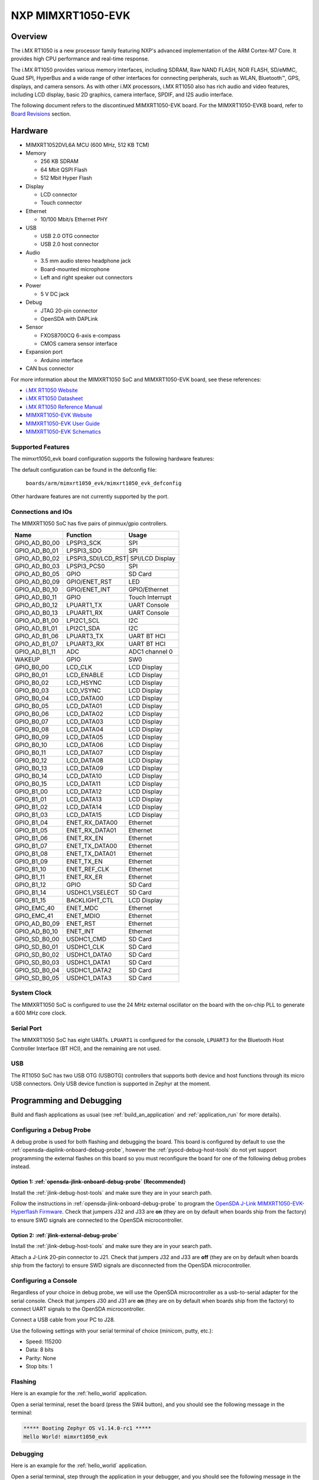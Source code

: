 .. _mimxrt1050_evk:

NXP MIMXRT1050-EVK
##################

Overview
********

The i.MX RT1050 is a new processor family featuring NXP's advanced
implementation of the ARM Cortex-M7 Core. It provides high CPU performance and
real-time response.

The i.MX RT1050 provides various memory interfaces, including SDRAM, Raw NAND
FLASH, NOR FLASH, SD/eMMC, Quad SPI, HyperBus and a wide range of other
interfaces for connecting peripherals, such as WLAN, Bluetooth™, GPS, displays,
and camera sensors. As with other i.MX processors, i.MX RT1050 also has rich
audio and video features, including LCD display, basic 2D graphics, camera
interface, SPDIF, and I2S audio interface.

The following document refers to the discontinued MIMXRT1050-EVK board. For the
MIMXRT1050-EVKB board, refer to `Board Revisions`_ section.

.. image:: ./mimxrt1050_evk.jpg
   :width: 720px
   :align: center
   :alt: MIMXRT1050-EVK

Hardware
********

- MIMXRT1052DVL6A MCU (600 MHz, 512 KB TCM)

- Memory

  - 256 KB SDRAM
  - 64 Mbit QSPI Flash
  - 512 Mbit Hyper Flash

- Display

  - LCD connector
  - Touch connector

- Ethernet

  - 10/100 Mbit/s Ethernet PHY

- USB

  - USB 2.0 OTG connector
  - USB 2.0 host connector

- Audio

  - 3.5 mm audio stereo headphone jack
  - Board-mounted microphone
  - Left and right speaker out connectors

- Power

  - 5 V DC jack

- Debug

  - JTAG 20-pin connector
  - OpenSDA with DAPLink

- Sensor

  - FXOS8700CQ 6-axis e-compass
  - CMOS camera sensor interface

- Expansion port

  - Arduino interface

- CAN bus connector

For more information about the MIMXRT1050 SoC and MIMXRT1050-EVK board, see
these references:

- `i.MX RT1050 Website`_
- `i.MX RT1050 Datasheet`_
- `i.MX RT1050 Reference Manual`_
- `MIMXRT1050-EVK Website`_
- `MIMXRT1050-EVK User Guide`_
- `MIMXRT1050-EVK Schematics`_

Supported Features
==================

The mimxrt1050_evk board configuration supports the following hardware
features:

+-----------+------------+-------------------------------------+
| Interface | Controller | Driver/Component                    |
+===========+============+=====================================+
| NVIC      | on-chip    | nested vector interrupt controller  |
+-----------+------------+-------------------------------------+
| SYSTICK   | on-chip    | systick                             |
+-----------+------------+-------------------------------------+
| DISPLAY   | on-chip    | display                             |
+-----------+------------+-------------------------------------+
| GPIO      | on-chip    | gpio                                |
+-----------+------------+-------------------------------------+
| I2C       | on-chip    | i2c                                 |
+-----------+------------+-------------------------------------+
| SDHC      | on-chip    | disk access                         |
+-----------+------------+-------------------------------------+
| SPI       | on-chip    | spi                                 |
+-----------+------------+-------------------------------------+
| UART      | on-chip    | serial port-polling;                |
|           |            | serial port-interrupt               |
+-----------+------------+-------------------------------------+
| ENET      | on-chip    | ethernet                            |
+-----------+------------+-------------------------------------+
| USB       | on-chip    | USB device                          |
+-----------+------------+-------------------------------------+
| ADC       | on-chip    | adc                         |
+-----------+------------+-------------------------------------+

The default configuration can be found in the defconfig file:

	``boards/arm/mimxrt1050_evk/mimxrt1050_evk_defconfig``

Other hardware features are not currently supported by the port.

Connections and IOs
===================

The MIMXRT1050 SoC has five pairs of pinmux/gpio controllers.

+---------------+-----------------+---------------------------+
| Name          | Function        | Usage                     |
+===============+=================+===========================+
| GPIO_AD_B0_00 | LPSPI3_SCK      | SPI                       |
+---------------+-----------------+---------------------------+
| GPIO_AD_B0_01 | LPSPI3_SDO      | SPI                       |
+---------------+-----------------+---------------------------+
| GPIO_AD_B0_02 | LPSPI3_SDI/LCD_RST| SPI/LCD Display         |
+---------------+-----------------+---------------------------+
| GPIO_AD_B0_03 | LPSPI3_PCS0     | SPI                       |
+---------------+-----------------+---------------------------+
| GPIO_AD_B0_05 | GPIO            | SD Card                   |
+---------------+-----------------+---------------------------+
| GPIO_AD_B0_09 | GPIO/ENET_RST   | LED                       |
+---------------+-----------------+---------------------------+
| GPIO_AD_B0_10 | GPIO/ENET_INT   | GPIO/Ethernet             |
+---------------+-----------------+---------------------------+
| GPIO_AD_B0_11 | GPIO            | Touch Interrupt           |
+---------------+-----------------+---------------------------+
| GPIO_AD_B0_12 | LPUART1_TX      | UART Console              |
+---------------+-----------------+---------------------------+
| GPIO_AD_B0_13 | LPUART1_RX      | UART Console              |
+---------------+-----------------+---------------------------+
| GPIO_AD_B1_00 | LPI2C1_SCL      | I2C                       |
+---------------+-----------------+---------------------------+
| GPIO_AD_B1_01 | LPI2C1_SDA      | I2C                       |
+---------------+-----------------+---------------------------+
| GPIO_AD_B1_06 | LPUART3_TX      | UART BT HCI               |
+---------------+-----------------+---------------------------+
| GPIO_AD_B1_07 | LPUART3_RX      | UART BT HCI               |
+---------------+-----------------+---------------------------+
| GPIO_AD_B1_11 | ADC             | ADC1 channel 0            |
+---------------+-----------------+---------------------------+
| WAKEUP        | GPIO            | SW0                       |
+---------------+-----------------+---------------------------+
| GPIO_B0_00    | LCD_CLK         | LCD Display               |
+---------------+-----------------+---------------------------+
| GPIO_B0_01    | LCD_ENABLE      | LCD Display               |
+---------------+-----------------+---------------------------+
| GPIO_B0_02    | LCD_HSYNC       | LCD Display               |
+---------------+-----------------+---------------------------+
| GPIO_B0_03    | LCD_VSYNC       | LCD Display               |
+---------------+-----------------+---------------------------+
| GPIO_B0_04    | LCD_DATA00      | LCD Display               |
+---------------+-----------------+---------------------------+
| GPIO_B0_05    | LCD_DATA01      | LCD Display               |
+---------------+-----------------+---------------------------+
| GPIO_B0_06    | LCD_DATA02      | LCD Display               |
+---------------+-----------------+---------------------------+
| GPIO_B0_07    | LCD_DATA03      | LCD Display               |
+---------------+-----------------+---------------------------+
| GPIO_B0_08    | LCD_DATA04      | LCD Display               |
+---------------+-----------------+---------------------------+
| GPIO_B0_09    | LCD_DATA05      | LCD Display               |
+---------------+-----------------+---------------------------+
| GPIO_B0_10    | LCD_DATA06      | LCD Display               |
+---------------+-----------------+---------------------------+
| GPIO_B0_11    | LCD_DATA07      | LCD Display               |
+---------------+-----------------+---------------------------+
| GPIO_B0_12    | LCD_DATA08      | LCD Display               |
+---------------+-----------------+---------------------------+
| GPIO_B0_13    | LCD_DATA09      | LCD Display               |
+---------------+-----------------+---------------------------+
| GPIO_B0_14    | LCD_DATA10      | LCD Display               |
+---------------+-----------------+---------------------------+
| GPIO_B0_15    | LCD_DATA11      | LCD Display               |
+---------------+-----------------+---------------------------+
| GPIO_B1_00    | LCD_DATA12      | LCD Display               |
+---------------+-----------------+---------------------------+
| GPIO_B1_01    | LCD_DATA13      | LCD Display               |
+---------------+-----------------+---------------------------+
| GPIO_B1_02    | LCD_DATA14      | LCD Display               |
+---------------+-----------------+---------------------------+
| GPIO_B1_03    | LCD_DATA15      | LCD Display               |
+---------------+-----------------+---------------------------+
| GPIO_B1_04    | ENET_RX_DATA00  | Ethernet                  |
+---------------+-----------------+---------------------------+
| GPIO_B1_05    | ENET_RX_DATA01  | Ethernet                  |
+---------------+-----------------+---------------------------+
| GPIO_B1_06    | ENET_RX_EN      | Ethernet                  |
+---------------+-----------------+---------------------------+
| GPIO_B1_07    | ENET_TX_DATA00  | Ethernet                  |
+---------------+-----------------+---------------------------+
| GPIO_B1_08    | ENET_TX_DATA01  | Ethernet                  |
+---------------+-----------------+---------------------------+
| GPIO_B1_09    | ENET_TX_EN      | Ethernet                  |
+---------------+-----------------+---------------------------+
| GPIO_B1_10    | ENET_REF_CLK    | Ethernet                  |
+---------------+-----------------+---------------------------+
| GPIO_B1_11    | ENET_RX_ER      | Ethernet                  |
+---------------+-----------------+---------------------------+
| GPIO_B1_12    | GPIO            | SD Card                   |
+---------------+-----------------+---------------------------+
| GPIO_B1_14    | USDHC1_VSELECT  | SD Card                   |
+---------------+-----------------+---------------------------+
| GPIO_B1_15    | BACKLIGHT_CTL   | LCD Display               |
+---------------+-----------------+---------------------------+
| GPIO_EMC_40   | ENET_MDC        | Ethernet                  |
+---------------+-----------------+---------------------------+
| GPIO_EMC_41   | ENET_MDIO       | Ethernet                  |
+---------------+-----------------+---------------------------+
| GPIO_AD_B0_09 | ENET_RST        | Ethernet                  |
+---------------+-----------------+---------------------------+
| GPIO_AD_B0_10 | ENET_INT        | Ethernet                  |
+---------------+-----------------+---------------------------+
| GPIO_SD_B0_00 | USDHC1_CMD      | SD Card                   |
+---------------+-----------------+---------------------------+
| GPIO_SD_B0_01 | USDHC1_CLK      | SD Card                   |
+---------------+-----------------+---------------------------+
| GPIO_SD_B0_02 | USDHC1_DATA0    | SD Card                   |
+---------------+-----------------+---------------------------+
| GPIO_SD_B0_03 | USDHC1_DATA1    | SD Card                   |
+---------------+-----------------+---------------------------+
| GPIO_SD_B0_04 | USDHC1_DATA2    | SD Card                   |
+---------------+-----------------+---------------------------+
| GPIO_SD_B0_05 | USDHC1_DATA3    | SD Card                   |
+---------------+-----------------+---------------------------+

System Clock
============

The MIMXRT1050 SoC is configured to use the 24 MHz external oscillator on the
board with the on-chip PLL to generate a 600 MHz core clock.

Serial Port
===========

The MIMXRT1050 SoC has eight UARTs. ``LPUART1`` is configured for the console,
``LPUART3`` for the Bluetooth Host Controller Interface (BT HCI), and the
remaining are not used.

USB
===

The RT1050 SoC has two USB OTG (USBOTG) controllers that supports both
device and host functions through its micro USB connectors.
Only USB device function is supported in Zephyr at the moment.

Programming and Debugging
*************************

Build and flash applications as usual (see :ref:`build_an_application` and
:ref:`application_run` for more details).

Configuring a Debug Probe
=========================

A debug probe is used for both flashing and debugging the board. This board is
configured by default to use the :ref:`opensda-daplink-onboard-debug-probe`,
however the :ref:`pyocd-debug-host-tools` do not yet support programming the
external flashes on this board so you must reconfigure the board for one of the
following debug probes instead.

Option 1: :ref:`opensda-jlink-onboard-debug-probe` (Recommended)
----------------------------------------------------------------

Install the :ref:`jlink-debug-host-tools` and make sure they are in your search
path.

Follow the instructions in :ref:`opensda-jlink-onboard-debug-probe` to program
the `OpenSDA J-Link MIMXRT1050-EVK-Hyperflash Firmware`_. Check that jumpers
J32 and J33 are **on** (they are on by default when boards ship from the
factory) to ensure SWD signals are connected to the OpenSDA microcontroller.

Option 2: :ref:`jlink-external-debug-probe`
-------------------------------------------

Install the :ref:`jlink-debug-host-tools` and make sure they are in your search
path.

Attach a J-Link 20-pin connector to J21. Check that jumpers J32 and J33 are
**off** (they are on by default when boards ship from the factory) to ensure
SWD signals are disconnected from the OpenSDA microcontroller.

Configuring a Console
=====================

Regardless of your choice in debug probe, we will use the OpenSDA
microcontroller as a usb-to-serial adapter for the serial console. Check that
jumpers J30 and J31 are **on** (they are on by default when boards ship from
the factory) to connect UART signals to the OpenSDA microcontroller.

Connect a USB cable from your PC to J28.

Use the following settings with your serial terminal of choice (minicom, putty,
etc.):

- Speed: 115200
- Data: 8 bits
- Parity: None
- Stop bits: 1

Flashing
========

Here is an example for the :ref:`hello_world` application.

.. zephyr-app-commands::
   :zephyr-app: samples/hello_world
   :board: mimxrt1050_evk
   :goals: flash

Open a serial terminal, reset the board (press the SW4 button), and you should
see the following message in the terminal:

.. code-block:: console

   ***** Booting Zephyr OS v1.14.0-rc1 *****
   Hello World! mimxrt1050_evk

Debugging
=========

Here is an example for the :ref:`hello_world` application.

.. zephyr-app-commands::
   :zephyr-app: samples/hello_world
   :board: mimxrt1050_evk
   :goals: debug

Open a serial terminal, step through the application in your debugger, and you
should see the following message in the terminal:

.. code-block:: console

   ***** Booting Zephyr OS v1.14.0-rc1 *****
   Hello World! mimxrt1050_evk

Troubleshooting
===============

If the debug probe fails to connect with the following error, it's possible
that the boot header in HyperFlash is invalid or corrupted. The boot header is
configured by :kconfig:`CONFIG_NXP_IMX_RT_BOOT_HEADER`.

.. code-block:: console

   Remote debugging using :2331
   Remote communication error.  Target disconnected.: Connection reset by peer.
   "monitor" command not supported by this target.
   "monitor" command not supported by this target.
   You can't do that when your target is `exec'
   (gdb) Could not connect to target.
   Please check power, connection and settings.

You can fix it by erasing and reprogramming the HyperFlash with the following
steps:

#. Set the SW7 DIP switches to ON-ON-ON-OFF to prevent booting from HyperFlash.

#. Reset by pressing SW4

#. Run ``west debug`` or ``west flash`` again with a known working Zephyr
   application.

#. Set the SW7 DIP switches to OFF-ON-ON-OFF to boot from HyperFlash.

#. Reset by pressing SW4

Board Revisions
***************

The original MIMXRT1050-EVK (rev A0) board was updated with a newer
MIMXRT1050-EVKB (rev A1) board, with these major hardware differences::

- SoC changed from MIMXRT1052DVL6**A** to MIMXRT1052DVL6**B**
- Hardware bug fixes for: power, interfaces, and memory
- Arduino headers included

For more details, please see the following `NXP i.MXRT1050 A0 to A1 Migration Guide`_.

Current Zephyr build supports the new MIMXRT1050-EVKB

.. _MIMXRT1050-EVK Website:
   https://www.nxp.com/products/microcontrollers-and-processors/arm-based-processors-and-mcus/i.mx-applications-processors/i.mx-rt-series/i.mx-rt1050-evaluation-kit:MIMXRT1050-EVK

.. _MIMXRT1050-EVK User Guide:
   https://www.nxp.com/webapp/Download?colCode=IMXRT1050EVKBHUG

.. _MIMXRT1050-EVK Schematics:
   https://www.nxp.com/webapp/Download?colCode=MIMXRT1050-EVK-DESIGNFILES

.. _i.MX RT1050 Website:
   https://www.nxp.com/products/microcontrollers-and-processors/arm-based-processors-and-mcus/i.mx-applications-processors/i.mx-rt-series/i.mx-rt1050-crossover-processor-with-arm-cortex-m7-core:i.MX-RT1050

.. _i.MX RT1050 Datasheet:
   https://www.nxp.com/docs/en/data-sheet/IMXRT1050CEC.pdf

.. _i.MX RT1050 Reference Manual:
   https://www.nxp.com/docs/en/reference-manual/IMXRT1050RM.pdf

.. _OpenSDA J-Link MIMXRT1050-EVK-Hyperflash Firmware:
   https://www.segger.com/downloads/jlink/OpenSDA_MIMXRT1050-EVK-Hyperflash

.. _NXP i.MXRT1050 A0 to A1 Migration Guide:
   https://www.nxp.com/docs/en/nxp/application-notes/AN12146.pdf
